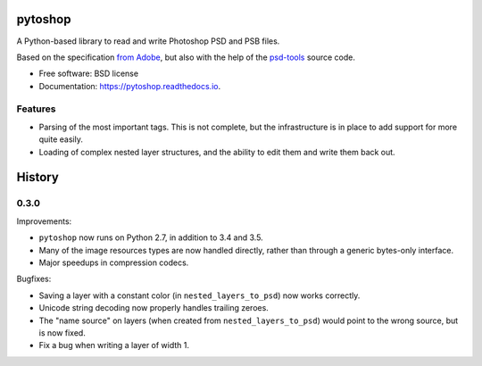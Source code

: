 ===============================
pytoshop
===============================


.. image:: https://img.shields.io/pypi/v/pytoshop.svg
        :target: https://pypi.python.org/pypi/pytoshop

.. image:: https://img.shields.io/travis/mdboom/pytoshop.svg
        :target: https://travis-ci.org/mdboom/pytoshop

.. image:: https://readthedocs.org/projects/pytoshop/badge/?version=latest
        :target: https://pytoshop.readthedocs.io/en/latest/?badge=latest
        :alt: Documentation Status

.. image:: https://img.shields.io/codecov/c/github/mdboom/pytoshop.svg
        :target: https://codecov.io/gh/mdboom/pytoshop
        :alt: Coverage status


A Python-based library to read and write Photoshop PSD and PSB files.

Based on the specification `from Adobe
<https://www.adobe.com/devnet-apps/photoshop/fileformatashtml/>`__,
but also with the help of the `psd-tools
<https://github.com/psd-tools/psd-tools/>`__ source code.


* Free software: BSD license
* Documentation: https://pytoshop.readthedocs.io.


Features
--------

- Parsing of the most important tags.  This is not complete, but the
  infrastructure is in place to add support for more quite easily.

- Loading of complex nested layer structures, and the ability to edit
  them and write them back out.


=======
History
=======

0.3.0
-----

Improvements:

- ``pytoshop`` now runs on Python 2.7, in addition to 3.4 and 3.5.

- Many of the image resources types are now handled directly, rather
  than through a generic bytes-only interface.

- Major speedups in compression codecs.

Bugfixes:

- Saving a layer with a constant color (in ``nested_layers_to_psd``)
  now works correctly.

- Unicode string decoding now properly handles trailing zeroes.

- The "name source" on layers (when created from
  ``nested_layers_to_psd``) would point to the wrong source, but is
  now fixed.

- Fix a bug when writing a layer of width 1.


